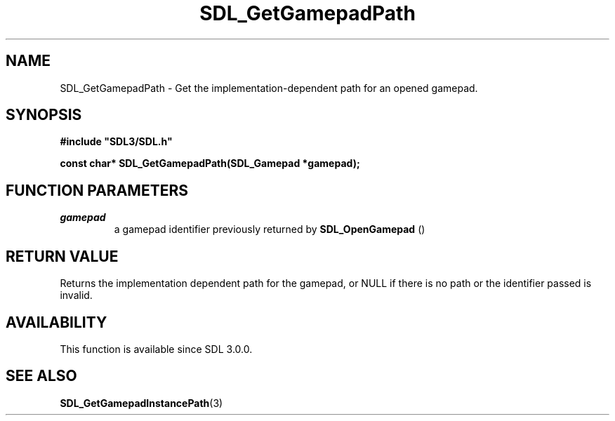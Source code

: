 .\" This manpage content is licensed under Creative Commons
.\"  Attribution 4.0 International (CC BY 4.0)
.\"   https://creativecommons.org/licenses/by/4.0/
.\" This manpage was generated from SDL's wiki page for SDL_GetGamepadPath:
.\"   https://wiki.libsdl.org/SDL_GetGamepadPath
.\" Generated with SDL/build-scripts/wikiheaders.pl
.\"  revision SDL-649556b
.\" Please report issues in this manpage's content at:
.\"   https://github.com/libsdl-org/sdlwiki/issues/new
.\" Please report issues in the generation of this manpage from the wiki at:
.\"   https://github.com/libsdl-org/SDL/issues/new?title=Misgenerated%20manpage%20for%20SDL_GetGamepadPath
.\" SDL can be found at https://libsdl.org/
.de URL
\$2 \(laURL: \$1 \(ra\$3
..
.if \n[.g] .mso www.tmac
.TH SDL_GetGamepadPath 3 "SDL 3.0.0" "SDL" "SDL3 FUNCTIONS"
.SH NAME
SDL_GetGamepadPath \- Get the implementation-dependent path for an opened gamepad\[char46]
.SH SYNOPSIS
.nf
.B #include \(dqSDL3/SDL.h\(dq
.PP
.BI "const char* SDL_GetGamepadPath(SDL_Gamepad *gamepad);
.fi
.SH FUNCTION PARAMETERS
.TP
.I gamepad
a gamepad identifier previously returned by 
.BR SDL_OpenGamepad
()
.SH RETURN VALUE
Returns the implementation dependent path for the gamepad, or NULL if there
is no path or the identifier passed is invalid\[char46]

.SH AVAILABILITY
This function is available since SDL 3\[char46]0\[char46]0\[char46]

.SH SEE ALSO
.BR SDL_GetGamepadInstancePath (3)
